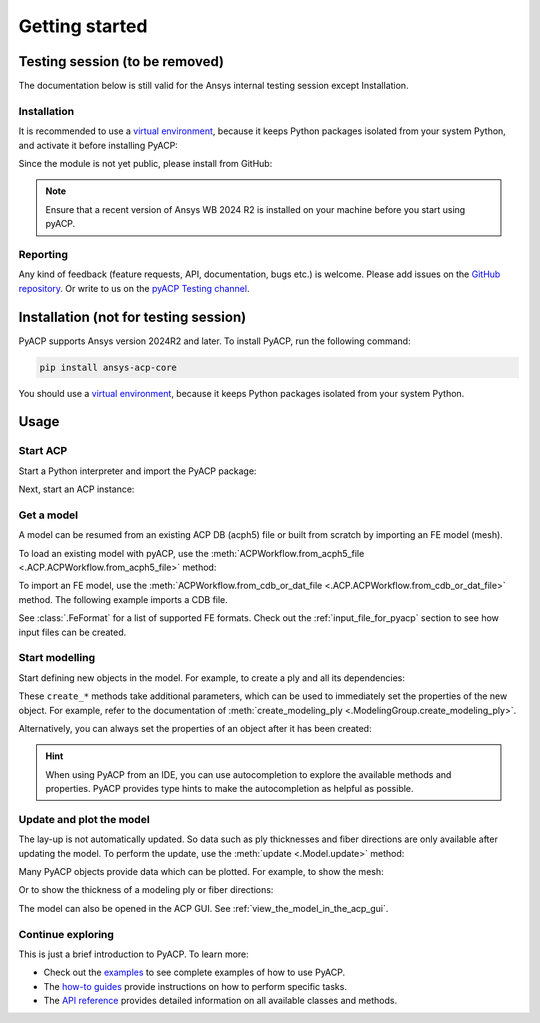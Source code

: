Getting started
---------------

Testing session (to be removed)
^^^^^^^^^^^^^^^^^^^^^^^^^^^^^^^

The documentation below is still valid for the Ansys internal testing session except Installation.

Installation
~~~~~~~~~~~~

It is recommended to use a `virtual environment <https://docs.python.org/3/library/venv.html>`_,
because it keeps Python packages isolated from your system Python,
and activate it before installing PyACP:

.. code::
    python -m venv C:\pyacp_venv
    C:\pyacp_venv\Scripts\activate

Since the module is not yet public, please install from GitHub:

.. code::
    pip install git+https://github.com/ansys/pyacp.git

.. note::
    Ensure that a recent version of Ansys WB 2024 R2 is installed on your machine before you start using pyACP.

Reporting
~~~~~~~~~

Any kind of feedback (feature requests, API, documentation, bugs etc.) is welcome.
Please add issues on the `GitHub repository <https://github.com/ansys/pyacp/issues>`_.
Or write to us on the
`pyACP Testing channel <https://teams.microsoft.com/l/channel/19%3An30o8gW_b9zH7hJo4gOhTNPCzCPfCjtIy2iJiGH_m701%40thread.tacv2/?groupId=abd72c46-92b0-4bf7-9599-de8b4d52404b&tenantId=>`_.

Installation (not for testing session)
^^^^^^^^^^^^^^^^^^^^^^^^^^^^^^^^^^^^^^

PyACP supports Ansys version 2024R2 and later. To install PyACP, run the following command:

.. code-block:: bash

    pip install ansys-acp-core

You should use a `virtual environment <https://docs.python.org/3/library/venv.html>`_,
because it keeps Python packages isolated from your system Python.

Usage
^^^^^

Start ACP
~~~~~~~~~

Start a Python interpreter and import the PyACP package:

.. testcode::

    import ansys.acp.core as pyacp


Next, start an ACP instance:

.. testcode::

    acp = pyacp.launch_acp()

Get a model
~~~~~~~~~~~

A model can be resumed from an existing ACP DB (acph5) file or built from
scratch by importing an FE model (mesh).

To load an existing model with pyACP, use the :meth:`ACPWorkflow.from_acph5_file <.ACP.ACPWorkflow.from_acph5_file>` method:

.. testcode::
    :hide:

    import os
    import shutil
    import tempfile

    with tempfile.TemporaryDirectory() as tempdir:
        tmp_file = os.path.join(tempdir, "model.acph5")
        shutil.copy("../tests/data/minimal_complete_model.acph5", tmp_file)
        acp.upload_file(tmp_file)

.. testcode::

    workflow = pyacp.ACPWorkflow.from_acph5_file(
        acp=acp,
        acph5_file_path="model.acph5",
    )
    model = workflow.model

To import an FE model, use the
:meth:`ACPWorkflow.from_cdb_or_dat_file <.ACP.ACPWorkflow.from_cdb_or_dat_file>` method.
The following example imports a CDB file.

.. testcode::
    :hide:

    with tempfile.TemporaryDirectory() as tempdir:
        tmp_file = os.path.join(tempdir, "model.cdb")
        shutil.copy("../tests/data/minimal_model_2.cdb", tmp_file)
        acp.upload_file(tmp_file)

.. testcode::

    workflow = pyacp.ACPWorkflow.from_cdb_or_dat_file(
        acp=acp,
        cdb_or_dat_file_path="model.cdb",
        unit_system=pyacp.UnitSystemType.MPA,
    )
    model = workflow.model

.. testcode::
    :hide:

    model.materials['2'].name = "Carbon Woven"

See :class:`.FeFormat` for a list of supported FE formats. Check out the
:ref:`input_file_for_pyacp` section to see how input files can be created.


Start modelling
~~~~~~~~~~~~~~~

Start defining new objects in the model. For example, to create a ply and all its dependencies:

.. testcode::

    fabric = model.create_fabric(name="Carbon Woven 0.2mm", thickness=0.2)
    oss = model.create_oriented_selection_set(
        name="OSS",
        orientation_direction=(-0.0, 1.0, 0.0),
        element_sets=[model.element_sets['All_Elements']],
        rosettes=[model.rosettes['12']]
    )
    modeling_group = model.create_modeling_group(name="Modeling Group 1")
    modeling_ply = modeling_group.create_modeling_ply(name="Ply 1", ply_angle=10.0)

These ``create_*`` methods take additional parameters, which can be used to immediately set the properties of the new object.
For example, refer to the documentation of :meth:`create_modeling_ply <.ModelingGroup.create_modeling_ply>`.

Alternatively, you can always set the properties of an object after it has been created:

.. testcode::
    fabric.material=model.materials['Carbon Woven']
    modeling_ply.ply_material = fabric
    modeling_ply.oriented_selection_sets = [oss]

.. hint::

    When using PyACP from an IDE, you can use autocompletion to explore the available methods and properties. PyACP provides type hints to make the autocompletion as helpful as possible.

Update and plot the model
~~~~~~~~~~~~~~~~~~~~~~~~~

The lay-up is not automatically updated. So data such as ply thicknesses
and fiber directions are only available after updating the model.
To perform the update, use the :meth:`update <.Model.update>` method:

.. testcode::

    model.update()

Many PyACP objects provide data which can be plotted. For example, to show the mesh:

.. testcode::

    model.mesh.to_pyvista().plot()

Or to show the thickness of a modeling ply or fiber directions:

.. testcode::

    modeling_ply.elemental_data.thickness.get_pyvista_mesh(mesh=model.mesh).plot()
    plotter = pyacp.get_directions_plotter(
        model=model, components=[modeling_ply.elemental_data.reference_direction]
    )
    plotter.show()

The model can also be opened in the ACP GUI. See :ref:`view_the_model_in_the_acp_gui`.


Continue exploring
~~~~~~~~~~~~~~~~~~

This is just a brief introduction to PyACP. To learn more:

- Check out the `examples <examples/index>`_ to see complete examples of how to use PyACP.
- The `how-to guides <howto/index>`_ provide instructions on how to perform specific tasks.
- The `API reference <api/index>`_ provides detailed information on all available classes and methods.
